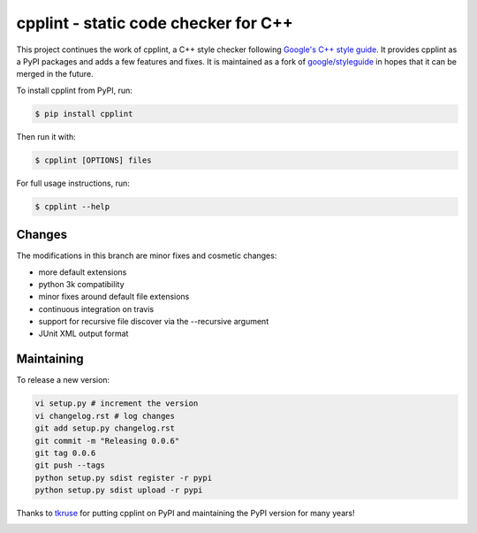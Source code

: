 cpplint - static code checker for C++
=====================================

This project continues the work of cpplint, a C++ style checker following `Google's C++ style guide <http://google.github.io/styleguide/cppguide.html>`_. It provides cpplint as a PyPI packages and adds a few features and fixes. It is maintained as a fork of `google/styleguide <https://github.com/google/styleguide>`_ in hopes that it can be merged in the future.

To install cpplint from PyPI, run:

.. code-block:: bash

    $ pip install cpplint

Then run it with:

.. code-block:: bash

    $ cpplint [OPTIONS] files

For full usage instructions, run:

.. code-block:: bash

    $ cpplint --help

Changes
-------

The modifications in this branch are minor fixes and cosmetic changes:

* more default extensions
* python 3k compatibility
* minor fixes around default file extensions
* continuous integration on travis
* support for recursive file discover via the --recursive argument
* JUnit XML output format

Maintaining
-----------

To release a new version:

.. code-block:: bash

    vi setup.py # increment the version
    vi changelog.rst # log changes
    git add setup.py changelog.rst
    git commit -m "Releasing 0.0.6"
    git tag 0.0.6
    git push --tags
    python setup.py sdist register -r pypi
    python setup.py sdist upload -r pypi

Thanks to `tkruse <https://github.com/tkruse>`_ for putting cpplint on PyPI and maintaining the PyPI version for many years!

.. image:: https://travis-ci.org/theandrewdavis/cpplint.svg
    :target: https://travis-ci.org/theandrewdavis/cpplint
